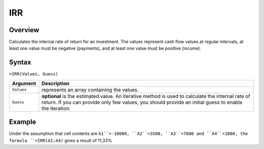 ===
IRR
===

Overview
--------

Calculates the internal rate of return for an investment. The values represent cash flow values at regular intervals, at least one value must be negative (payments), and at least one value must be positive (income).

Syntax
------

``=IRR(Values, Guess)``

.. tabularcolumns:: |l|L|

===================== ======================================================
Argument              Description
===================== ======================================================
``Values``            represents an array containing the values.

``Guess``             **optional** is the estimated value. An iterative 
                      method is used to calculate the internal rate of 
                      return. If you can provide only few values, you 
                      should provide an initial guess to enable the 
                      iteration.
===================== ======================================================

Example
-------

Under the assumption that cell contents are ``A1``=-10000, ``A2``=3500, ``A3``=7600 and ``A4``=1000, the formula ``=IRR(A1:A4)`` gives a result of 11,33%
